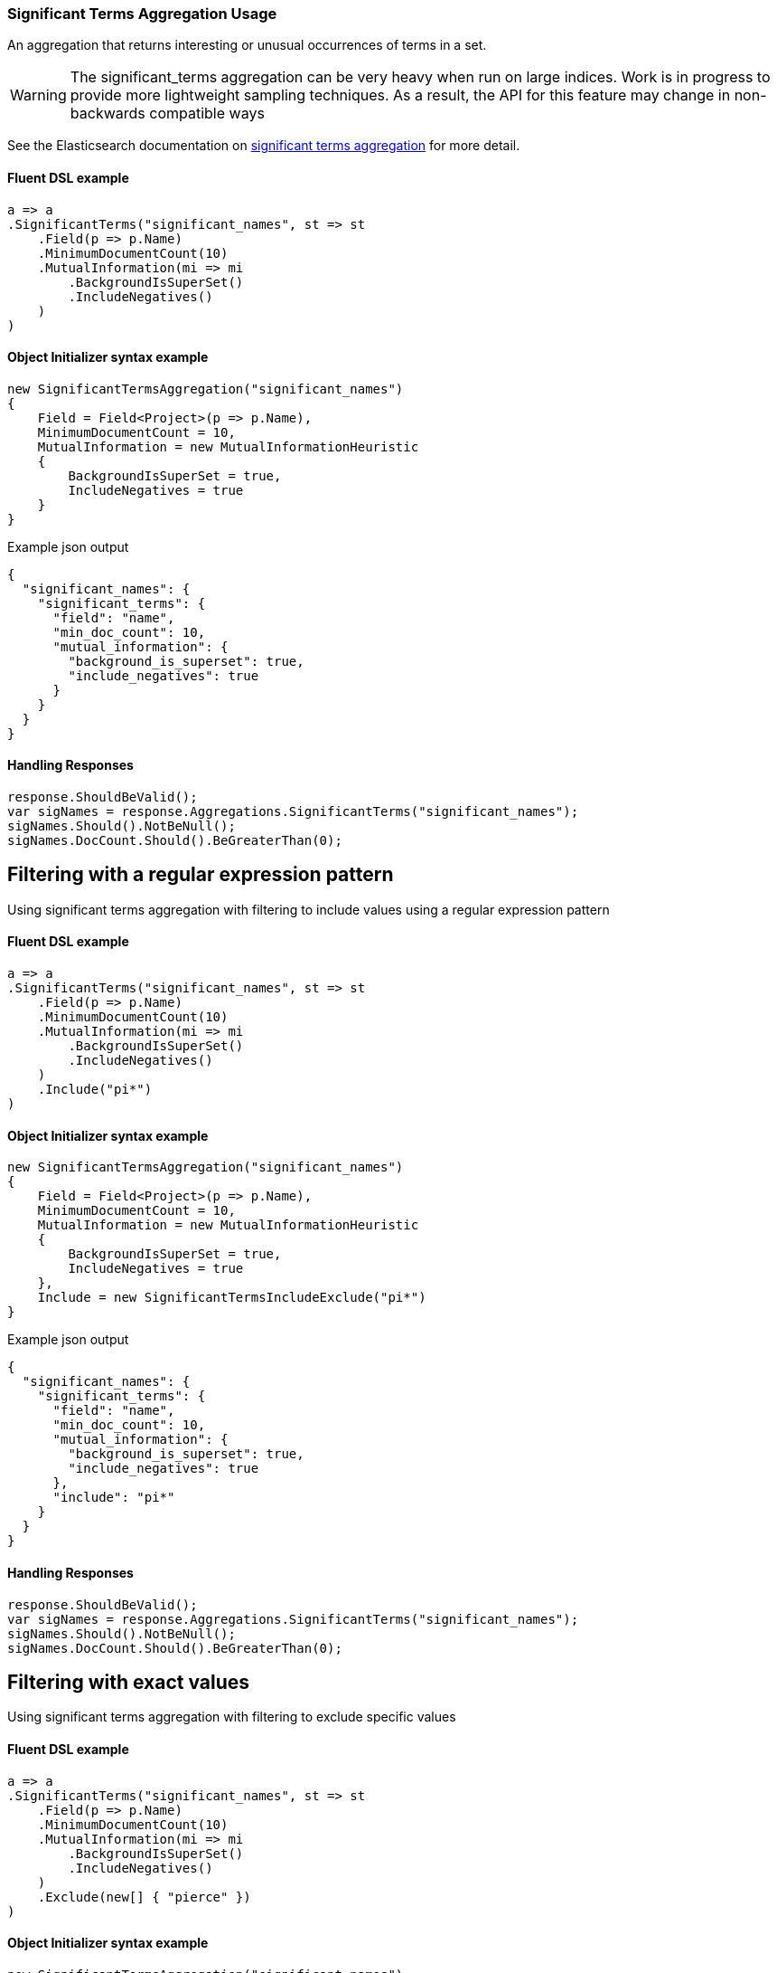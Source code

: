 :ref_current: https://www.elastic.co/guide/en/elasticsearch/reference/6.4

:github: https://github.com/elastic/elasticsearch-net

:nuget: https://www.nuget.org/packages

////
IMPORTANT NOTE
==============
This file has been generated from https://github.com/elastic/elasticsearch-net/tree/6.x/src/Tests/Tests/Aggregations/Bucket/SignificantTerms/SignificantTermsAggregationUsageTests.cs. 
If you wish to submit a PR for any spelling mistakes, typos or grammatical errors for this file,
please modify the original csharp file found at the link and submit the PR with that change. Thanks!
////

[[significant-terms-aggregation-usage]]
=== Significant Terms Aggregation Usage

An aggregation that returns interesting or unusual occurrences of terms in a set.

[WARNING]
--
The significant_terms aggregation can be very heavy when run on large indices. Work is in progress
to provide more lightweight sampling techniques.
As a result, the API for this feature may change in non-backwards compatible ways

--

See the Elasticsearch documentation on {ref_current}/search-aggregations-bucket-significantterms-aggregation.html[significant terms aggregation] for more detail.

==== Fluent DSL example

[source,csharp]
----
a => a
.SignificantTerms("significant_names", st => st
    .Field(p => p.Name)
    .MinimumDocumentCount(10)
    .MutualInformation(mi => mi
        .BackgroundIsSuperSet()
        .IncludeNegatives()
    )
)
----

==== Object Initializer syntax example

[source,csharp]
----
new SignificantTermsAggregation("significant_names")
{
    Field = Field<Project>(p => p.Name),
    MinimumDocumentCount = 10,
    MutualInformation = new MutualInformationHeuristic
    {
        BackgroundIsSuperSet = true,
        IncludeNegatives = true
    }
}
----

[source,javascript]
.Example json output
----
{
  "significant_names": {
    "significant_terms": {
      "field": "name",
      "min_doc_count": 10,
      "mutual_information": {
        "background_is_superset": true,
        "include_negatives": true
      }
    }
  }
}
----

==== Handling Responses

[source,csharp]
----
response.ShouldBeValid();
var sigNames = response.Aggregations.SignificantTerms("significant_names");
sigNames.Should().NotBeNull();
sigNames.DocCount.Should().BeGreaterThan(0);
----

[[significant-terms-pattern-filter]]
[float]
== Filtering with a regular expression pattern

Using significant terms aggregation with filtering to include values using a regular expression pattern

==== Fluent DSL example

[source,csharp]
----
a => a
.SignificantTerms("significant_names", st => st
    .Field(p => p.Name)
    .MinimumDocumentCount(10)
    .MutualInformation(mi => mi
        .BackgroundIsSuperSet()
        .IncludeNegatives()
    )
    .Include("pi*")
)
----

==== Object Initializer syntax example

[source,csharp]
----
new SignificantTermsAggregation("significant_names")
{
    Field = Field<Project>(p => p.Name),
    MinimumDocumentCount = 10,
    MutualInformation = new MutualInformationHeuristic
    {
        BackgroundIsSuperSet = true,
        IncludeNegatives = true
    },
    Include = new SignificantTermsIncludeExclude("pi*")
}
----

[source,javascript]
.Example json output
----
{
  "significant_names": {
    "significant_terms": {
      "field": "name",
      "min_doc_count": 10,
      "mutual_information": {
        "background_is_superset": true,
        "include_negatives": true
      },
      "include": "pi*"
    }
  }
}
----

==== Handling Responses

[source,csharp]
----
response.ShouldBeValid();
var sigNames = response.Aggregations.SignificantTerms("significant_names");
sigNames.Should().NotBeNull();
sigNames.DocCount.Should().BeGreaterThan(0);
----

[[significant-terms-exact-value-filter]]
[float]
== Filtering with exact values

Using significant terms aggregation with filtering to exclude specific values

==== Fluent DSL example

[source,csharp]
----
a => a
.SignificantTerms("significant_names", st => st
    .Field(p => p.Name)
    .MinimumDocumentCount(10)
    .MutualInformation(mi => mi
        .BackgroundIsSuperSet()
        .IncludeNegatives()
    )
    .Exclude(new[] { "pierce" })
)
----

==== Object Initializer syntax example

[source,csharp]
----
new SignificantTermsAggregation("significant_names")
{
    Field = Field<Project>(p => p.Name),
    MinimumDocumentCount = 10,
    MutualInformation = new MutualInformationHeuristic
    {
        BackgroundIsSuperSet = true,
        IncludeNegatives = true
    },
    Exclude = new SignificantTermsIncludeExclude(new[] { "pierce" })
}
----

[source,javascript]
.Example json output
----
{
  "significant_names": {
    "significant_terms": {
      "field": "name",
      "min_doc_count": 10,
      "mutual_information": {
        "background_is_superset": true,
        "include_negatives": true
      },
      "exclude": [
        "pierce"
      ]
    }
  }
}
----

==== Handling Responses

[source,csharp]
----
response.ShouldBeValid();
var sigNames = response.Aggregations.SignificantTerms("significant_names");
sigNames.Should().NotBeNull();
sigNames.DocCount.Should().BeGreaterThan(0);
----

